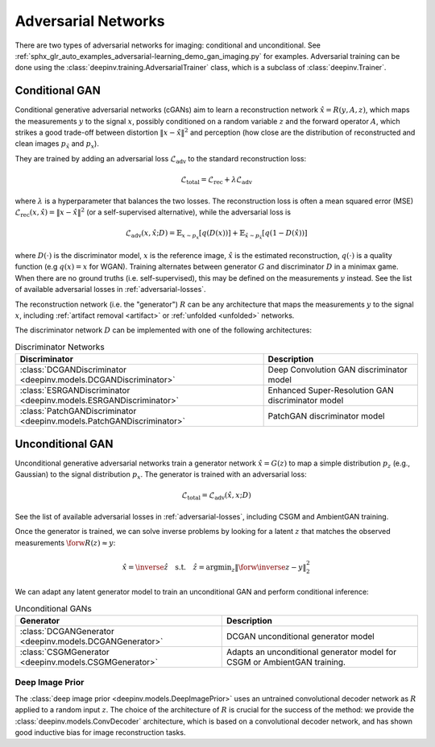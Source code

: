 .. _adversarial:

Adversarial Networks
====================
There are two types of adversarial networks for imaging: conditional and unconditional.
See :ref:`sphx_glr_auto_examples_adversarial-learning_demo_gan_imaging.py` for examples.
Adversarial training can be done using the :class:`deepinv.training.AdversarialTrainer` class,
which is a subclass of :class:`deepinv.Trainer`.

Conditional GAN
---------------
Conditional generative adversarial networks (cGANs) aim to learn a reconstruction
network :math:`\hat{x}=R(y,A,z)`, which maps the measurements :math:`y` to the signal :math:`x`,
possibly conditioned on a random variable :math:`z` and the forward operator :math:`A`,
which strikes a good trade-off between distortion :math:`\|x-\hat{x}\|^2` and perception (how close
are the distribution of reconstructed and clean images :math:`p_{\hat{x}}` and :math:`p_x`).

They are trained by adding an adversarial
loss :math:`\mathcal{L}_\text{adv}` to the standard reconstruction loss:

.. math:: \mathcal{L}_\text{total}=\mathcal{L}_\text{rec}+\lambda\mathcal{L}_\text{adv}

where :math:`\lambda` is a hyperparameter that balances the two losses. The reconstruction loss
is often a mean squared error (MSE) :math:`\mathcal{L}_\text{rec}(x,\hat{x})=\|x-\hat{x}\|^2` (or a self-supervised alternative),
while the adversarial loss is

.. math:: \mathcal{L}_\text{adv}(x,\hat x;D)=\mathbb{E}_{x\sim p_x}\left[q(D(x))\right]+\mathbb{E}_{\hat x\sim p_{\hat x}}\left[q(1-D(\hat x))\right]

where :math:`D(\cdot)` is the discriminator model, :math:`x` is the reference image, :math:`\hat{x}` is the
estimated reconstruction, :math:`q(\cdot)` is a quality function (e.g :math:`q(x)=x` for WGAN).
Training alternates between generator :math:`G` and discriminator :math:`D` in a minimax game.
When there are no ground truths (i.e. self-supervised), this may be defined on the measurements :math:`y` instead.
See the list of available adversarial losses in :ref:`adversarial-losses`.

The reconstruction network (i.e. the "generator") :math:`R` can be any architecture that maps the measurements :math:`y` to the signal :math:`x`,
including :ref:`artifact removal <artifact>` or :ref:`unfolded <unfolded>` networks.

The discriminator network :math:`D` can be implemented with one of the following architectures:

.. list-table:: Discriminator Networks
   :header-rows: 1

   * - Discriminator
     - Description
   * - :class:`DCGANDiscriminator <deepinv.models.DCGANDiscriminator>`
     - Deep Convolution GAN discriminator model
   * - :class:`ESRGANDiscriminator <deepinv.models.ESRGANDiscriminator>`
     - Enhanced Super-Resolution GAN discriminator model
   * - :class:`PatchGANDiscriminator <deepinv.models.PatchGANDiscriminator>`
     - PatchGAN discriminator model


Unconditional GAN
-----------------
Unconditional generative adversarial networks train a generator network :math:`\hat{x}=G(z)` to map
a simple distribution :math:`p_z` (e.g., Gaussian) to the signal distribution :math:`p_x`.
The generator is trained with an adversarial loss:

.. math:: \mathcal{L}_\text{total}=\mathcal{L}_\text{adv}(\hat x, x;D)

See the list of available adversarial losses in :ref:`adversarial-losses`, including CSGM and AmbientGAN training.

Once the generator is trained, we can solve inverse problems by looking for a latent :math:`z` that
matches the observed measurements :math:`\forw{R(z)}\approx y`:

.. math:: \hat x = \inverse{\hat z}\quad\text{s.t.}\quad\hat z=\operatorname*{argmin}_z \lVert \forw{\inverse{z}}-y\rVert _2^2

We can adapt any latent generator model to train an unconditional GAN and perform conditional inference:

.. list-table:: Unconditional GANs
   :header-rows: 1

   * - Generator
     - Description
   * - :class:`DCGANGenerator <deepinv.models.DCGANGenerator>`
     - DCGAN unconditional generator model
   * - :class:`CSGMGenerator <deepinv.models.CSGMGenerator>`
     - Adapts an unconditional generator model for CSGM or AmbientGAN training.


.. _deep-image-prior:

Deep Image Prior
~~~~~~~~~~~~~~~~

The :class:`deep image prior <deepinv.models.DeepImagePrior>` uses an untrained convolutional decoder network as :math:`R` applied to a random input :math:`z`.
The choice of the architecture of :math:`R` is crucial for the success of the method: we provide the
:class:`deepinv.models.ConvDecoder` architecture, which is based on a convolutional decoder network,
and has shown good inductive bias for image reconstruction tasks.
